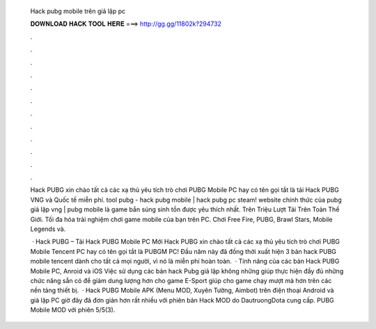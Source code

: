   Hack pubg mobile trên giả lập pc
  
  
  
  𝐃𝐎𝐖𝐍𝐋𝐎𝐀𝐃 𝐇𝐀𝐂𝐊 𝐓𝐎𝐎𝐋 𝐇𝐄𝐑𝐄 ===> http://gg.gg/11802k?294732
  
  
  
  .
  
  
  
  .
  
  
  
  .
  
  
  
  .
  
  
  
  .
  
  
  
  .
  
  
  
  .
  
  
  
  .
  
  
  
  .
  
  
  
  .
  
  
  
  .
  
  
  
  .
  
  Hack PUBG xin chào tất cả các xạ thủ yêu tích trò chơi PUBG Mobile PC hay có tên gọi tắt là tải Hack PUBG VNG và Quốc tế miễn phí. tool pubg - hack pubg mobile | hack pubg pc steam! website chính thức của pubg giả lập vng | pubg mobile là game bắn súng sinh tồn được yêu thích nhất. Trên Triệu Lượt Tải Trên Toàn Thế Giới. Tối đa hóa trải nghiệm chơi game mobile của bạn trên PC. Chơi Free Fire, PUBG, Brawl Stars, Mobile Legends và.
  
   · Hack PUBG – Tải Hack PUBG Mobile PC Mới Hack PUBG xin chào tất cả các xạ thủ yêu tích trò chơi PUBG Mobile Tencent PC hay có tên gọi tắt là PUBGM PC! Đầu năm này đã đồng thời xuất hiện 3 bản hack PUBG mobile tencent dành cho tất cả mọi người, vì nó là miễn phí hoàn toàn.  · Tính năng của các bản Hack PUBG Mobile PC, Anroid và iOS Việc sử dụng các bản hack Pubg giả lập không những giúp thực hiện đầy đủ những chức năng sẵn có để giảm dung lượng hơn cho game E-Sport giúp cho game chạy mượt mà hơn trên các nền tảng thiết bị.  · Hack PUBG Mobile APK (Menu MOD, Xuyên Tường, Aimbot) trên điện thoại Android và giả lập PC giờ đây đã đơn giản hơn rất nhiều với phiên bản Hack MOD do DautruongDota cung cấp. PUBG Mobile MOD với phiên 5/5(3).
